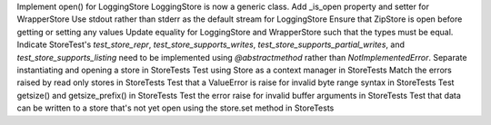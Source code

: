 Implement open() for LoggingStore
LoggingStore is now a generic class.
Add _is_open property and setter for WrapperStore
Use stdout rather than stderr as the default stream for LoggingStore
Ensure that ZipStore is open before getting or setting any values
Update equality for LoggingStore and WrapperStore such that the types must be equal.
Indicate StoreTest's `test_store_repr`, `test_store_supports_writes`, `test_store_supports_partial_writes`, and `test_store_supports_listing` need to be implemented using `@abstractmethod` rather than `NotImplementedError`.
Separate instantiating and opening a store in StoreTests
Test using Store as a context manager in StoreTests
Match the errors raised by read only stores in StoreTests
Test that a ValueError is raise for invalid byte range syntax in StoreTests
Test getsize() and getsize_prefix() in StoreTests
Test the error raise for invalid buffer arguments in StoreTests
Test that data can be written to a store that's not yet open using the store.set method in StoreTests